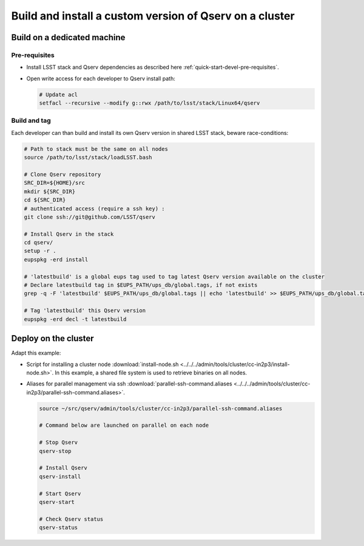 ********************************************************
Build and install a custom version of Qserv on a cluster
********************************************************

Build on a dedicated machine
============================

Pre-requisites
++++++++++++++

* Install LSST stack and Qserv dependencies as described here :ref:`quick-start-devel-pre-requisites`.
* Open write access for each developer to Qserv install path:

  .. code-block:: bash

   # Update acl
   setfacl --recursive --modify g::rwx /path/to/lsst/stack/Linux64/qserv

Build and tag
+++++++++++++

Each developer can than build and install its own Qserv version in shared LSST stack, beware race-conditions:

.. code-block::  bash

   # Path to stack must be the same on all nodes
   source /path/to/lsst/stack/loadLSST.bash

   # Clone Qserv repository
   SRC_DIR=${HOME}/src
   mkdir ${SRC_DIR}
   cd ${SRC_DIR}
   # authenticated access (require a ssh key) :
   git clone ssh://git@github.com/LSST/qserv

   # Install Qserv in the stack
   cd qserv/
   setup -r .
   eupspkg -erd install

   # 'latestbuild' is a global eups tag used to tag latest Qserv version available on the cluster
   # Declare latestbuild tag in $EUPS_PATH/ups_db/global.tags, if not exists
   grep -q -F 'latestbuild' $EUPS_PATH/ups_db/global.tags || echo 'latestbuild' >> $EUPS_PATH/ups_db/global.tags

   # Tag 'latestbuild' this Qserv version
   eupspkg -erd decl -t latestbuild

Deploy on the cluster
=====================

Adapt this example:

* Script for installing a cluster node :download:`install-node.sh <../../../admin/tools/cluster/cc-in2p3/install-node.sh>`. In this example, a shared file system is used to retrieve binaries on all nodes.
* Aliases for parallel management via ssh :download:`parallel-ssh-command.aliases <../../../admin/tools/cluster/cc-in2p3/parallel-ssh-command.aliases>`.

  .. code-block:: bash

   source ~/src/qserv/admin/tools/cluster/cc-in2p3/parallel-ssh-command.aliases

   # Command below are launched on parallel on each node

   # Stop Qserv
   qserv-stop

   # Install Qserv
   qserv-install

   # Start Qserv
   qserv-start

   # Check Qserv status
   qserv-status
